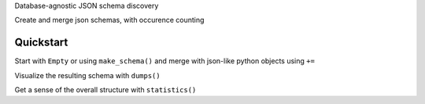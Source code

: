Database-agnostic JSON schema discovery

Create and merge json schemas, with occurence counting


Quickstart
----------

Start with ``Empty`` or using ``make_schema()`` and merge with json-like python objects using ``+=``

Visualize the resulting schema with ``dumps()``

Get a sense of the overall structure with ``statistics()``
